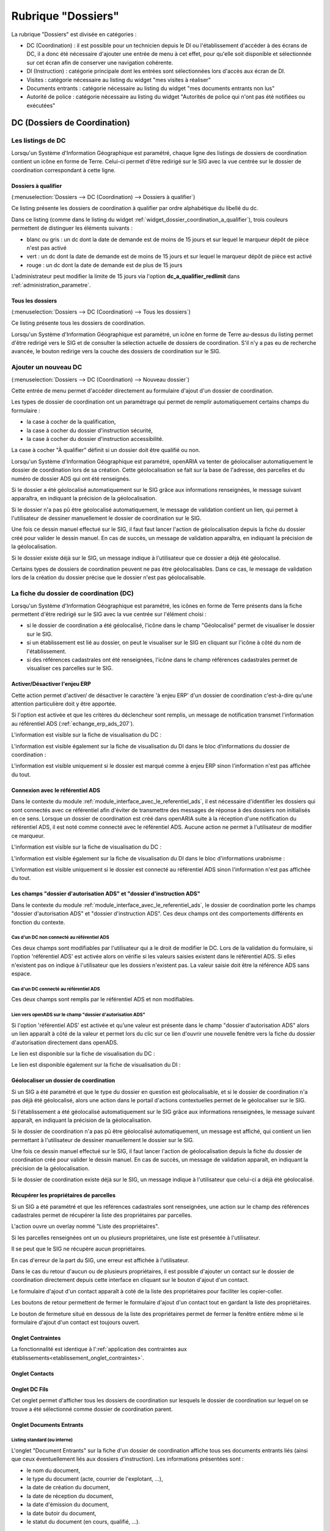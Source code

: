 ###################
Rubrique "Dossiers"
###################

.. image:: menu-rubrik-dossiers.png

La rubrique "Dossiers" est divisée en catégories :

- DC (Coordination) : il est possible pour un technicien depuis le DI ou l'établissement d'accéder à des écrans de DC, il a donc été nécessaire d'ajouter une entrée de menu à cet effet, pour qu'elle soit disponible et sélectionnée sur cet écran afin de conserver une navigation cohérente.

- DI (Instruction) : catégorie principale dont les entrées sont sélectionnées lors d'accès aux écran de DI.

- Visites : catégorie nécessaire au listing du widget "mes visites à réaliser"

- Documents entrants : catégorie nécessaire au listing du widget "mes documents entrants non lus"

- Autorité de police : catégorie nécessaire au listing du widget "Autorités de police qui n'ont pas été notifiées ou exécutées"


DC (Dossiers de Coordination)
=============================

Les listings de DC
------------------

Lorsqu'un Système d'Information Géographique est paramétré, chaque ligne des listings de dossiers de coordination contient un icône en forme de Terre. Celui-ci permet d'être redirigé sur le SIG avec la vue centrée sur le dossier de coordination correspondant à cette ligne.


.. _dossiers_dc_a_qualifier:

Dossiers à qualifier
####################

(:menuselection:`Dossiers --> DC (Coordination) --> Dossiers à qualifier`)

Ce listing présente les dossiers de coordination à qualifier par ordre alphabétique du libellé du dc.

.. image:: dossier_coordination_a_qualifier-listing.png

Dans ce listing (comme dans le listing du widget :ref:`widget_dossier_coordination_a_qualifier`), trois couleurs permettent de distinguer les éléments suivants :

- blanc ou gris : un dc dont la date de demande est de moins de 15 jours et sur lequel le marqueur dépôt de pièce n'est pas activé
- vert : un dc dont la date de demande est de moins de 15 jours et sur lequel le marqueur dépôt de pièce est activé
- rouge : un dc dont la date de demande est de plus de 15 jours

L'administrateur peut modifier la limite de 15 jours via l'option **dc_a_qualifier_redlimit** dans :ref:`administration_parametre`.


Tous les dossiers
#################

(:menuselection:`Dossiers --> DC (Coordination) --> Tous les dossiers`)

Ce listing présente tous les dossiers de coordination.

Lorsqu'un Système d'Information Géographique est paramétré, un icône en forme de Terre au-dessus du listing permet d'être redirigé vers le SIG et de consulter la sélection actuelle de dossiers de coordination. S'il n'y a pas eu de recherche avancée, le bouton redirige vers la couche des dossiers de coordination sur le SIG.

.. image:: dossier_coordination-listing.png

Ajouter un nouveau DC
---------------------

(:menuselection:`Dossiers --> DC (Coordination) --> Nouveau dossier`)

Cette entrée de menu permet d'accéder directement au formulaire d'ajout d'un dossier de coordination.

.. image:: dossier_coordination-form-ajouter.png

Les types de dossier de coordination ont un paramétrage qui permet de remplir automatiquement certains champs du formulaire :

- la case à cocher de la qualification,
- la case à cocher du dossier d'instruction sécurité,
- la case à cocher du dossier d'instruction accessibilité.

La case à cocher "À qualifier" définit si un dossier doit être qualifié ou non.

Lorsqu'un Système d'Information Géographique est paramétré, openARIA va tenter de géolocaliser automatiquement le dossier de coordination lors de sa création. Cette géolocalisation se fait sur la base de l'adresse, des parcelles et du numéro de dossier ADS qui ont été renseignés. 

Si le dossier a été géolocalisé automatiquement sur le SIG grâce aux informations renseignées, le message suivant apparaîtra, en indiquant la précision de la géolocalisation.

.. image:: dossier_coordination-ajouter-geolocaliser-success.png

Si le dossier n'a pas pû être géolocalisé automatiquement, le message de validation contient un lien, qui permet à l'utilisateur de dessiner manuellement le dossier de coordination sur le SIG. 

.. image:: dossier_coordination-ajouter-geolocaliser-fail.png

Une fois ce dessin manuel effectué sur le SIG, il faut faut lancer l'action de géolocalisation depuis la fiche du dossier créé pour valider le dessin manuel. En cas de succès, un message de validation apparaîtra, en indiquant la précision de la géolocalisation.

.. image:: dossier_coordination-geolocaliser-success.png

Si le dossier existe déjà sur le SIG, un message indique à l'utilisateur que ce dossier a déjà été géolocalisé.

.. image:: dossier_coordination-ajouter-geolocaliser-deja-geolocalise.png

Certains types de dossiers de coordination peuvent ne pas être géolocalisables. Dans ce cas, le message de validation lors de la création du dossier précise que le dossier n'est pas géolocalisable.

.. image:: dossier_coordination-ajouter-geolocaliser-type-non-geolocalisable.png


La fiche du dossier de coordination (DC)
----------------------------------------

.. image:: dossier_coordination-fiche.png

Lorsqu'un Système d'Information Géographique est paramétré, les icônes en forme de Terre présents dans la fiche permettent d'être redirigé sur le SIG avec la vue centrée sur l'élément choisi :

- si le dossier de coordination a été géolocalisé, l'icône dans le champ "Géolocalisé" permet de visualiser le dossier sur le SIG.
- si un établissement est lié au dossier, on peut le visualiser sur le SIG en cliquant sur l'icône à côté du nom de l'établissement.
- si des références cadastrales ont été renseignées, l'icône dans le champ références cadastrales permet de visualiser ces parcelles sur le SIG.


.. _dossiers_dc_enjeu_erp:

Activer/Désactiver l'enjeu ERP
##############################

Cette action permet d'activer/ de désactiver le caractère 'à enjeu ERP' d'un dossier de coordination c'est-à-dire qu'une attention particulière doit y être apportée.

.. image:: dossier_coordination-action-marquer_a_enjeu-link.png

.. image:: dossier_coordination-action-demarquer_a_enjeu-link.png

Si l'option est activée et que les critères du déclencheur sont remplis, un message de notification transmet l'information au référentiel ADS (:ref:`echange_erp_ads_207`).

L'information est visible sur la fiche de visualisation du DC :

.. image:: dossier_coordination-a-enjeu-flag.png

L'information est visible également sur la fiche de visualisation du DI dans le bloc d'informations du dossier de coordination :

.. image:: dossier_instruction-avec-dc-a-enjeu-flag.png

L'information est visible uniquement si le dossier est marqué comme à enjeu ERP sinon l'information n'est pas affichée du tout.


.. _dossiers_dc_connexion_referentiel_ads:

Connexion avec le référentiel ADS
#################################

Dans le contexte du module :ref:`module_interface_avec_le_referentiel_ads`, il est nécessaire d'identifier les dossiers qui sont connectés avec ce référentiel afin d'éviter de transmettre des messages de réponse à des dossiers non initialisés en ce sens. Lorsque  un dossier de coordination est créé dans openARIA suite à la réception d'une notification du référentiel ADS, il est noté comme connecté avec le référentiel ADS. Aucune action ne permet à l'utilisateur de modifier ce marqueur.

L'information est visible sur la fiche de visualisation du DC :

.. image:: dossier_coordination-connecte-referentiel-ads-flag.png

L'information est visible également sur la fiche de visualisation du DI dans le bloc d'informations urabnisme :

.. image:: dossier_instruction-avec-dc-connecte-referentiel-ads-flag.png

L'information est visible uniquement si le dossier est connecté au référentiel ADS sinon l'information n'est pas affichée du tout.


.. _dossiers_dc_champs_da_di_ads:

Les champs "dossier d'autorisation ADS" et "dossier d'instruction ADS"
######################################################################

Dans le contexte du module :ref:`module_interface_avec_le_referentiel_ads`, le dossier de coordination porte les champs "dossier d'autorisation ADS" et "dossier d'instruction ADS". Ces deux champs ont des comportements différents en fonction du contexte.

Cas d'un DC non connecté au référentiel ADS
,,,,,,,,,,,,,,,,,,,,,,,,,,,,,,,,,,,,,,,,,,,

Ces deux champs sont modifiables par l'utilisateur qui a le droit de modifier le DC. Lors de la validation du formulaire, si l'option 'référentiel ADS' est activée alors on vérifie si les valeurs saisies existent dans le référentiel ADS. Si elles n'existent pas on indique à l'utilisateur que les dossiers n'existent pas. La valeur saisie doit être la référence ADS sans espace.


Cas d'un DC connecté au référentiel ADS
,,,,,,,,,,,,,,,,,,,,,,,,,,,,,,,,,,,,,,,

Ces deux champs sont remplis par le référentiel ADS et non modifiables.


Lien vers openADS sur le champ "dossier d'autorisation ADS"
,,,,,,,,,,,,,,,,,,,,,,,,,,,,,,,,,,,,,,,,,,,,,,,,,,,,,,,,,,,

Si l'option 'référentiel ADS' est activée et qu'une valeur est présente dans le champ "dossier d'autorisation ADS" alors un lien apparaît à côté de la valeur et permet lors du clic sur ce lien d'ouvrir une nouvelle fenêtre vers la fiche du dossier d'autorisation directement dans openADS.

Le lien est disponible sur la fiche de visualisation du DC :

.. image:: dossier_coordination-da-ads-link.png

Le lien est disponible également sur la fiche de visualisation du DI :

.. image:: dossier_instruction-da-ads-link.png


.. _dossiers_dc_geolocaliser:

Géolocaliser un dossier de coordination
#######################################

Si un SIG a été paramétré et que le type du dossier en question est géolocalisable, et si le dossier de coordination n'a pas déjà été géolocalisé, alors une action dans le portail d'actions contextuelles permet de le géolocaliser sur le SIG.

.. image:: dossier_coordination-action-geolocaliser-link.png

Si l'établissement a été géolocalisé automatiquement sur le SIG grâce aux informations renseignées, le message suivant apparaît, en indiquant la précision de la géolocalisation.

.. image:: dossier_coordination-geolocaliser-success.png

Si le dossier de coordination n'a pas pû être géolocalisé automatiquement, un message est affiché, qui contient un lien permettant à l'utilisateur de dessiner manuellement le dossier sur le SIG.

.. image:: dossier_coordination-geolocaliser-fail.png

Une fois ce dessin manuel effectué sur le SIG, il faut lancer l'action de géolocalisation depuis la fiche du dossier de coordination créé pour valider le dessin manuel. En cas de succès, un message de validation apparaît, en indiquant la précision de la géolocalisation.

.. image:: dossier_coordination-geolocaliser-success.png

Si le dossier de coordination existe déjà sur le SIG, un message indique à l'utilisateur que celui-ci a déjà été géolocalisé.

.. image:: dossier_coordination-geolocaliser-deja-geolocalise.png

.. _dossier_coordination_recup_proprietaire:

Récupérer les propriétaires de parcelles
########################################

Si un SIG a été paramétré et que les références cadastrales sont renseignées, une action sur le champ des références cadastrales permet de récupérer la liste des propriétaires par parcelles.

.. image:: dossier_coordination-action-recup-proprietaire-link.png

L'action ouvre un overlay nommé "Liste des propriétaires".

Si les parcelles renseignées ont un ou plusieurs propriétaires, une liste est présentée à l'utilisateur.

.. image:: dossier_coordination-recup-proprietaire-liste.png

Il se peut que le SIG ne récupère aucun propriétaires.

.. image:: dossier_coordination-recup-proprietaire-vide.png

En cas d'erreur de la part du SIG, une erreur est affichée à l'utilisateur.

.. image:: dossier_coordination-recup-proprietaire-erreur-sig.png

Dans le cas du retour d'aucun ou de plusieurs propriétaires, il est possible d'ajouter un contact sur le dossier de coordination directement depuis cette interface en cliquant sur le bouton d'ajout d'un contact.

.. image:: dossier_coordination-recup-proprietaire-action-ajout-contact-link.png

Le formulaire d'ajout d'un contact apparaît à coté de la liste des propriétaires pour faciliter les copier-coller.

.. image:: dossier_coordination-recup-proprietaire-form-ajout-contact.png

Les boutons de retour permettent de fermer le formulaire d'ajout d'un contact tout en gardant la liste des propriétaires.

.. image:: dossier_coordination-recup-proprietaire-action-retour-contact-link.png

Le bouton de fermeture situé en dessous de la liste des propriétaires permet de fermer la fenêtre entière même si le formulaire d'ajout d'un contact est toujours ouvert.

.. image:: dossier_coordination-recup-proprietaire-action-fermer-overlay.png

Onglet Contraintes
##################

La fonctionnalité est identique à l':ref:`application des contraintes aux établissements<etablissement_onglet_contraintes>`.

Onglet Contacts
###############

Onglet DC Fils
##############

Cet onglet permet d'afficher tous les dossiers de coordination sur lesquels le dossier de coordination sur lequel on se trouve a été sélectionné comme dossier de coordination parent.

.. image:: dc-onglet-dc-fils-listing.png


.. _dossiers_dc_onglet_documents_entrants:

Onglet Documents Entrants
#########################

Listing standard (ou interne)
,,,,,,,,,,,,,,,,,,,,,,,,,,,,,

L'onglet "Document Entrants" sur la fiche d'un dossier de coordination affiche tous ses documents entrants liés (ainsi que ceux éventuellement liés aux dossiers d'instruction). Les informations présentées sont :

- le nom du document,
- le type du document (acte, courrier de l'explotant, ...),
- la date de création du document,
- la date de réception du document,
- la date d'émission du document,
- la date butoir du document,
- le statut du document (en cours, qualifié, ...).

.. image:: dc-onglet-documents-entrants-listing.png


.. _dossiers_dc_onglet_documents_entrants_swrod:

Listing guichet unique
,,,,,,,,,,,,,,,,,,,,,,

Dans le cas où le module :ref:`'swrod' (Documents du guichet unique en lecture seule)<module_swrod>` est activé, l'onglet peut posséder un affichage différent si le DC contient une référence vers un dossier ADS. Dans ce cas, l'onglet 'Interne' présente les mêmes informations et actions que l'onglet 'Documents Entrants' standard et l'onglet 'Guichet Unique' présente une vue en lecture seule des documents concernant le dossier ADS du DC.

.. image:: dc-onglet-documents-entrants-swrod-onglet-gu-view.png


Onglet Documents générés
########################


Onglet AP
#########


L'autorité de police c'est l'autorité du maire, elle n'est pas rattachée directement à un service ou à une Commission. Cependant, le Maire (ou un délégué) se base sur l'avis de la Commission pour prendre une décision d'autorité de Police et pour ce faire il profite des réunions de Commission pour discuter des dossiers en autorité de police.

L'autorité de Police, c'est le pouvoir du Maire qui, en fonction de l'avis d'une commission, demande la mise en règle d'un établissement. Il peut y avoir zéro, une ou plusieurs décisions d'autorité de Police qui sont prises lors d'un passage en commission. Une décision d'autorité de Police est composée principalement de trois informations : une décision, un délai, un motif. Ces décisions d'autorité de police sont liées à un courrier ou à plusieurs courriers permettant de notifier ces décisions. L'autorité de Police se trouve sur le dossier de coordination.


.. _dossiers_dc_onglet_messages:

Onglet Messages
###############

Voir le paragraphe :ref:`dossiers_listing_messages_onglet_dc_di`.


Qualification d'un dossier de coordination
------------------------------------------

La qualification d'un dossier de coordination peut se faire depuis deux écrans, depuis le formulaire d'ajout d'un dossier de coordination ou depuis son formulaire de modification.

Lorsqu'un Système d'Information Géographique est paramétré et que les références cadastrales sont renseignées, il est possible de récupérer la liste des établissements proches géographiquement depuis le champ de liaison avec un établissement.

.. image:: dossier_coordination-overlay-etablissements-proches-action-link.png

Pour une sélection plus aisée des champs permettent de filtrer la liste des établissements proches :

- le champ **Limite** permet de limiter le total de résultats à 10, 20, 30, 40 ou 50 établissements ;
- le champ **Nature** permet d'afficher seulement les établissements de la nature sélectionnée.

.. image:: dossier_coordination-overlay-etablissements-proches-success.png

En cliquant sur l'un des établissements celui-ci sera sélectionné pour la liaison avec le dossier de coordination.

Si les références cadastrales du dossier de coordination ne sont pas renseignées, un message d'erreur informe l'utilisateur que celles-ci sont obligatoires pour utiliser cette fonctionnalité.

S'il n'y a aucun établissement proche, alors les champs filtrants sont désactivés et un message indique à l'utilisateur qu'aucun résultat n'est disponible.

.. image:: dossier_coordination-overlay-etablissements-proches-tableau-vide.png

DI (Dossiers d'Instruction)
===========================

Les listing de DI
-----------------

Lorsqu'un Système d'Information Géographique est paramétré, chaque ligne des listings de dossiers d'instruction contient un icône en forme de Terre. Celui-ci permet d'être redirigé sur le SIG avec la vue centrée sur le dossier d'instruction correspondant à cette ligne.

Dossiers à qualifier
####################

(:menuselection:`Dossiers --> DI (Instruction) --> Dossiers à qualifier`)


Dossiers à affecter
###################

(:menuselection:`Dossiers --> DI (Instruction) --> Dossiers à affecter`)


Mes plans
#########

(:menuselection:`Dossiers --> DI (Instruction) --> Mes plans`)

Ce listing présente les dossiers d'instruction dont l'utilisateur connecté est noté comme instructeur et dont le type du dossier de coordination est de type PLAN.


Tous les plans
##############

(:menuselection:`Dossiers --> DI (Instruction) --> Tous les plans`)

Ce listing présente les dossiers d'instruction rattachés au service dont l'utilisateur connecté fait partie et dont le type du dossier de coordination est de type PLAN.


Mes visites
###########

(:menuselection:`Dossiers --> DI (Instruction) --> Mes visites`)

Ce listing présente les dossiers d'instruction dont l'utilisateur connecté est noté comme instructeur et dont le type du dossier de coordination est de type VISIT.


Toutes les visites
##################

(:menuselection:`Dossiers --> DI (Instruction) --> Toutes les visites`)

Ce listing présente les dossiers d'instruction rattachés au service dont l'utilisateur connecté fait partie et dont le type du dossier de coordination est de type VISIT.


Tous les dossiers
#################

(:menuselection:`Dossiers --> DI (Instruction) --> Tous les dossiers`)

.. image:: dossier_instruction-listing.png

La fiche du dossier d'instruction (DI)
--------------------------------------

Lorsqu'un Système d'Information Géographique est paramétré et que le dossier de coordination lié à ce dossier d'instruction a été géolocalisé, l'icône en forme de Terre permet d'être redirigé sur le SIG avec la vue centrée sur le dossier de coordination lié.

.. image:: dossier_instruction-fiche.png

Actions
#######


+ Modifier
    - Disponible si le DI n'est pas clôturé.
    - Ouvre le formulaire de modification du dossier d'instruction.

+ Clôturer
    - Disponible si le DI n'est pas clôturé, n'est pas à qualifier et, dans le cas d'un dossier de coordination périodique, s'il possède une visite.
    - Clôture le dossier d'instruction.

+ Rouvrir
    - Disponible si le DI est clôturé, n'est pas à qualifier et, dans le cas d'un dossier de coordination périodique, si ce dernier n'est pas clôturé.
    - Rouvre le dossier d'instruction.

+ À poursuivre
    - Disponible si le DI n'est pas clôturé, si son statut est "à programmer" ou "programmé" et s'il y a au moins une visite planifiée.
    - Change le statut du dossier d'instruction en "à poursuivre".

+ À programmer
    - Disponible si le DI n'est pas clôturé, si son statut est "programmé" et s'il n'y a aucune visite ou qu'elles sont toutes annulées.
    - Change le statut du dossier d'instruction en "à programmer".

+ Programmer
    - Disponible si le DI n'est pas clôturé, si son statut est "à programmer" ou "à poursuivre" et s'il y a au moins une visite planifiée.
    - Change le statut du dossier d'instruction en "programmé".


Onglet Analyse
##############

Dans le coin haut gauche de la fiche d'analyse figure son état : en cours de
rédaction, terminée, validée ou actée.


Dans le coin haut droit sont disponibles les actions que l'on peut effectuer
dessus : changer son état et éditer un document (rapport, compte-rendu et
prévisualisation de procès-verbal).


Le corps de l'analyse est composé de plusieurs blocs de données qui ont chacun
un titre et éventuellement un bouton modifier (cela dépend de vos droits et de
l'état de l'analyse) :


+ Type de l'analyse
+ Objet
+ Descriptif de l'établissement
+ Classification de l'établissement
+ Données techniques
+ Réglementation applicable
+ Prescriptions
+ Documents présentés lors des visites et ceux fournis après ces dernières
+ Essais réalisés
+ Compte-rendu d'analyse
+ Observation
+ Avis proposé
+ Proposition de décision autorité de police


Onglet PV
#########

Cet onglet permet de gérer les procès verbaux du dossier d'instruction.

Listing
,,,,,,,

.. image:: di-onglet-pv-listing.png

Les différentes actions possibles sont : de lister les procès verbaux existants,
d'accéder aux différents procès verbaux existants, de générer un nouveau procès
verbal, de regénérer le dernier procès verbal, d'ajouter un nouveau procès
verbal tiers.


Générer un nouveau PV
,,,,,,,,,,,,,,,,,,,,,

.. image:: di-onglet-pv-listing-action-generer.png

L'analyse du DI doit être validée pour que l'action soit disponible. Le numéro
est défini automatiquement selon l'année de la date de rédaction et récupère un
numéro en fonction du service. Exemple : 2014/00012). L'état de l'analyse
devient "actée". On peut par la suite ajouter au PV généré sa version signée.

.. image:: di-onglet-pv-form-action-generer.png


Fiche d'un PV généré
,,,,,,,,,,,,,,,,,,,,

On ne peut pas modifier ce PV. Il est possible de le ré-générer si c'est le
dernier procès-verbal (en conservant le même numéro de PV). Cette modification
nécessite au préalable l'action « ré-ouvrir » sur l'analyse, la modification
des éléments à corriger, puis l'action « terminer » sur l'analyse, et enfin
l'action « valider » sur l'analyse.

L'unique action disponible sur cet élément est l'ajout du PV signé numérisé. 

.. image:: di-onglet-pv-form-action-consulte-pv-genere.png


Regénérer le dernier PV
,,,,,,,,,,,,,,,,,,,,,,,

.. image:: di-onglet-pv-listing-action-regenerer.png

Si l'analyse est rouverte puis revalidée, et qu'au moins un PV a déjà été généré,
alors il devient possible de regénérer le dernier. Pour le reste le comportement
est semblable à un PV généré.

.. image:: di-onglet-pv-form-action-regenerer.png


Ajouter un PV
,,,,,,,,,,,,,,

.. image:: di-onglet-pv-listing-action-ajouter.png

Permet d'ajouter directement un PV tiers (supposé signé). Aucun numéro de PV
n'est défini. 

.. image:: di-onglet-pv-form-action-ajouter.png


Fiche d'un PV ajouté
,,,,,,,,,,,,,,,,,,,,

On peut modifier ce procès-verbal.

.. image:: di-onglet-pv-form-action-consulte-pv-ajoute.png


Mise à jour des informations de l'établissement
,,,,,,,,,,,,,,,,,,,,,,,,,,,,,,,,,,,,,,,,,,,,,,,

Dans tous les cas s'il s'agit d'un dossier d'instruction du service Sécurité Incendie et que l'on ajoute un PV signé, tiers ou relatif au PV (re)généré, cela met à jour les données techniques de l'établissement selon celles définies dans l'analyse.


Mise à jour des propositions d'avis de l'analyse
,,,,,,,,,,,,,,,,,,,,,,,,,,,,,,,,,,,,,,,,,,,,,,,,

De plus et ce quelque soit le service, toute action sur un PV (création, modification) met à jour le couple de champs « proposition d'avis » et « proposition de complément d'avis » de la demande de passage liée grâce au couple de champs « proposition d'avis » et « proposition de complément d'avis » de l'analyse du dossier d'instruction sur lequel on se trouve.

Pour le bon fonctionnement de la proposition d'avis dans les réunions de commission
aussi bien pour les dossiers de visites que de plans, le mécanisme suivant est
nécessaire : la création ou modification de ce procès-verbal déclenche la mise à jour du
couple de champs « proposition d'avis » et « proposition de complément d'avis » de la
demande de passage liée grâce au couple de champs « proposition d'avis » et
« proposition de complément d'avis » de l'analyse du dossier d'instruction sur lequel on
se trouve. Si lors de l'impression de l'ordre du jour de la réunion de commission, il s'avère
que le champ « proposition d'avis » n'est pas rempli dans la demande de passage, alors
c'est la valeur de ce même champ dans l'analyse qui sera affiché dans l'ordre du jour.


.. _dossiers_di_onglet_documents_entrants:

Onglet Documents Entrants
#########################

Listing standard (ou interne)
,,,,,,,,,,,,,,,,,,,,,,,,,,,,,

L'onglet "Document Entrants" sur la fiche d'un dossier d'instruction affiche tous ses documents entrants liés. Les informations présentées sont :

- le nom du document,
- l'établissement,
- le dossier de coordination,
- le dossier d'instruction,
- la date butoir du document,
- le statut du document (en cours, qualifié, ...).

.. image:: di-onglet-documents-entrants-listing.png


Listing guichet unique
,,,,,,,,,,,,,,,,,,,,,,

.. _dossiers_di_onglet_documents_entrants_swrod:

Dans le cas où le module :ref:`'swrod' (Documents du guichet unique en lecture seule)<module_swrod>` est activé, l'onglet peut posséder un affichage différent si le DC contient une référence vers un dossier ADS. Dans ce cas, l'onglet 'Interne' présente les mêmes informations et actions que l'onglet 'Documents Entrants' standard et l'onglet 'Guichet Unique' présente une vue en lecture seule des documents concernant le dossier ADS du DC.

.. image:: di-onglet-documents-entrants-swrod-onglet-gu-view.png


Onglet Documents générés
########################


Onglet Réunions
###############


Onglet Visites
##############


.. _dossiers_di_onglet_messages:

Onglet Messages
###############

Voir le paragraphe :ref:`dossiers_listing_messages_onglet_dc_di`.


Messages
========

La notion de messages conrrespond à une notification entrante dans openARIA, sortante d'openARIA ou interne d'openARIA qui permet de tracer des informations, de notifier certains utilisateurs sur des événements qui ont eu lieu sur un dossier de coordination en particulier.

.. _dossiers_listing_messages:

Les listings de messages
------------------------

.. _dossiers_listing_messages_mes_non_lus:

Mes non lus
###########

(:menuselection:`Dossiers --> Messages --> Mes non lus`)

Listing accessible depuis le widget :ref:`widget_mes_messages`.

Cet écran est destiné aux profils CADRE et TECHNICIEN.

Le listing est filtré sur les messages considérés comme non lus de l'utilisateur.

.. image:: messages-listing-mes-non-lus.png

Si l'utilisateur est CADRE sont considérés comme non lus :

- tous les messages dont le marqueur CADRE de son service est à non lu, 
- tous les messages dont le marqueur TECHNICIEN de son service est à non lu sur les messages rattachés à un dossier sur lequel il est référencé comme technicien.

Si l'utilisateur est TECHNICIEN sont considérés comme non lus :

- tous les messages dont le marqueur TECHNICIEN de son service est à non lu sur les messages rattachés à un dossier sur lequel il est référencé comme technicien.

Les colonnes du listing sont fixes :

- date
- type
- catégorie
- émetteur
- dc
- établissement

Aucun message en gras sur ce listing puisque tous les messages de ce listing sont non lus.

Par défaut le listing est trié par date décroissante.

L'ajout, la modification et la suppression de message sont impossibles via l'interface.

Un lien sur le message permet d'accéder à la fiche de visualisation du message dans le contexte du dossier d'instruction si l'utilisateur est TECHNICIEN et dans le contexte du dossier de coordination si l'utilisateur est CADRE.

.. _dossiers_listing_messages_onglet_dc_di:

Onglet Messages
###############

Cet écran est destiné aux profils CADRE et TECHNICIEN.

Ce listing est identique sur l'onglet message du DC et sur l'onglet message du DI. Il présente tous les messages liés au DC (ou au DC lié au DI) sur lequel on se trouve.

.. image:: di-onglet-messages-listing.png

Les colonnes fixes du listing sont :

- date
- type
- catégorie
- émetteur

Si l'utilisateur possède un service, deux colonnes supplémentaires apparaissent :

- cadre <service> : marqueur de lecture du message pour un utilisateur cadre <service>
- tech <service> : marqueur de lecture du message pour un utilisateur tech <service>

Si un des messages répond aux critères 'non lu' pour l'utilisateur connecté (voir :ref:`dossiers_listing_messages_mes_non_lus`) alors la ligne s'affiche en gras.

Par défaut le listing est trié par date décroissante.

L'ajout, la modification et la suppression de message sont impossibles via l'interface.

Un lien sur le message permet d'accéder à la fiche de visualisation du message dans le contexte du dossier d'instruction si l'utilisateur est TECHNICIEN et dans le contexte du dossier de coordination si l'utilisateur est CADRE.


.. _dossiers_listing_messages_tous:

Tous les messages
#################

(:menuselection:`Dossiers --> Messages --> Tous les messages`)

Cet écran est destiné au profil CADRE.

Le listing présentetous les messages existants dans openARIA.

.. image:: messages-listing-tous-les-messages.png

Une recherche avancée permet de filtrer le listing sur les critères suivant :

 - type
 - émetteur
 - catégorie

Les colonnes du listing ont fixes :

- date
- type
- catégorie
- émetteur
- dc
- établissement
- cadre si : marqueur de lecture du message pour un utilisateur cadre si
- tech si : marqueur de lecture du message pour un utilisateur tech si
- cadre acc : marqueur de lecture du message pour un utilisateur cadre acc
- tech acc : marqueur de lecture du message pour un utilisateur tech acc

Par défaut le listing est trié par date décroissante.

L'ajout, la modification et la suppression de message sont impossibles via l'interface.

Un lien permet d'accéder à la fiche de visualisation du message dans son contexte propre.


.. _dossiers_message_fiche_de_visualisation:

La fiche de visualisation du message
------------------------------------

.. image:: di-onglet-messages-fiche-visualisation.png


Les informations du message :

- catégorie : entrant (message reçu depuis un autre applicatif), sortant (message envoyé à une autre applicatif) ou interne (notification interne à openARIA)
- dossier de coordination : le dossier lié au message
- le type de message : un identifiant texte permettant de savoir de quel message il s'agit (exemple : ADS_ERP__AT__DEPOT_DE_PIECE_PAR_LE_PETITIONNAIRE, c'est un message des services ADS vers les services ERP concernant une AT notifiant le dépôt de pièce par le pétitionnaire au guichet unique)
- l'émetteur
- la date d'émission : la date à laquelle le message a été envoyé
- le contenu du message : texte libre
- les modes et marqueurs de lecture (voir le paragraphe suivant)


Modes de lecture et marqueurs de lecture
########################################

Les marqueurs de lecture sont disponibles sur un message par service en fonction du mode de lecture déterminé. Un message possède donc un mode de lecture par service qui détermine les marqueurs de lecture disponibles sur ce message.

- mode 0 : Aucun marqueur
- mode 1 : Uniquement le marqueur de lecture 'cadre'
- mode 2 : Uniquement le marqueur de lecture 'tech'
- mode 3 : Les deux marqueurs


Action 'Marquer comme lu'
#########################

.. image:: di-onglet-messages-fiche-visualisation-action-marquer-comme-lu-link.png

Marquer comme lu (cadre <service>)
,,,,,,,,,,,,,,,,,,,,,,,,,,,,,,,,,,

Cette action est disponible uniquement si :

- le marqueur indiqué entre parenthèses est à non lu
- ET le mode de lecture indique que ce marqueur est activé (mode 1 ou 3)
- ET l'utilisateur a la permission (profil CADRE)


Marquer comme lu (tech <service>)
,,,,,,,,,,,,,,,,,,,,,,,,,,,,,,,,,,

Cette action est disponible uniquement si :

- le marqueur indiqué entre parenthèses est à non lu
- ET le mode de lecture indique que ce marqueur est activé (mode 1 ou 3)
- ET l'utilisateur a la permission (profil CADRE)


Action 'Marquer comme non lu'
#############################

.. image:: di-onglet-messages-fiche-visualisation-action-marquer-comme-non-lu-link.png

Marquer comme non lu (cadre <service>)
,,,,,,,,,,,,,,,,,,,,,,,,,,,,,,,,,,,,,,

Cette action est disponible uniquement si :

- le marqueur indiqué entre parenthèses est à lu
- ET le mode de lecture indique que ce marqueur est activé (mode 2 ou 3)
- ET l'utilisateur est référencé comme technicien du dossier
- ET l'utilisateur a la permission (profil CADRE et TECHNICIEN)


Marquer comme non lu (tech <service>)
,,,,,,,,,,,,,,,,,,,,,,,,,,,,,,,,,,,,,,

Cette action est disponible uniquement si :

- le marqueur indiqué entre parenthèses est à lu
- ET le mode de lecture indique que ce marqueur est activé (mode 2 ou 3)
- ET l'utilisateur est référencé comme technicien du dossier
- ET l'utilisateur a la permission (profil CADRE et TECHNICIEN)

